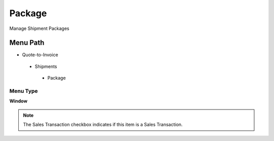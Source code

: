 
.. _functional-guide/menu/package:

=======
Package
=======

Manage Shipment Packages

Menu Path
=========


* Quote-to-Invoice

 * Shipments

  * Package

Menu Type
---------
\ **Window**\ 

.. note::
    The Sales Transaction checkbox indicates if this item is a Sales Transaction.


.. seealso::
    :ref:`functional-guidewindow-package`
